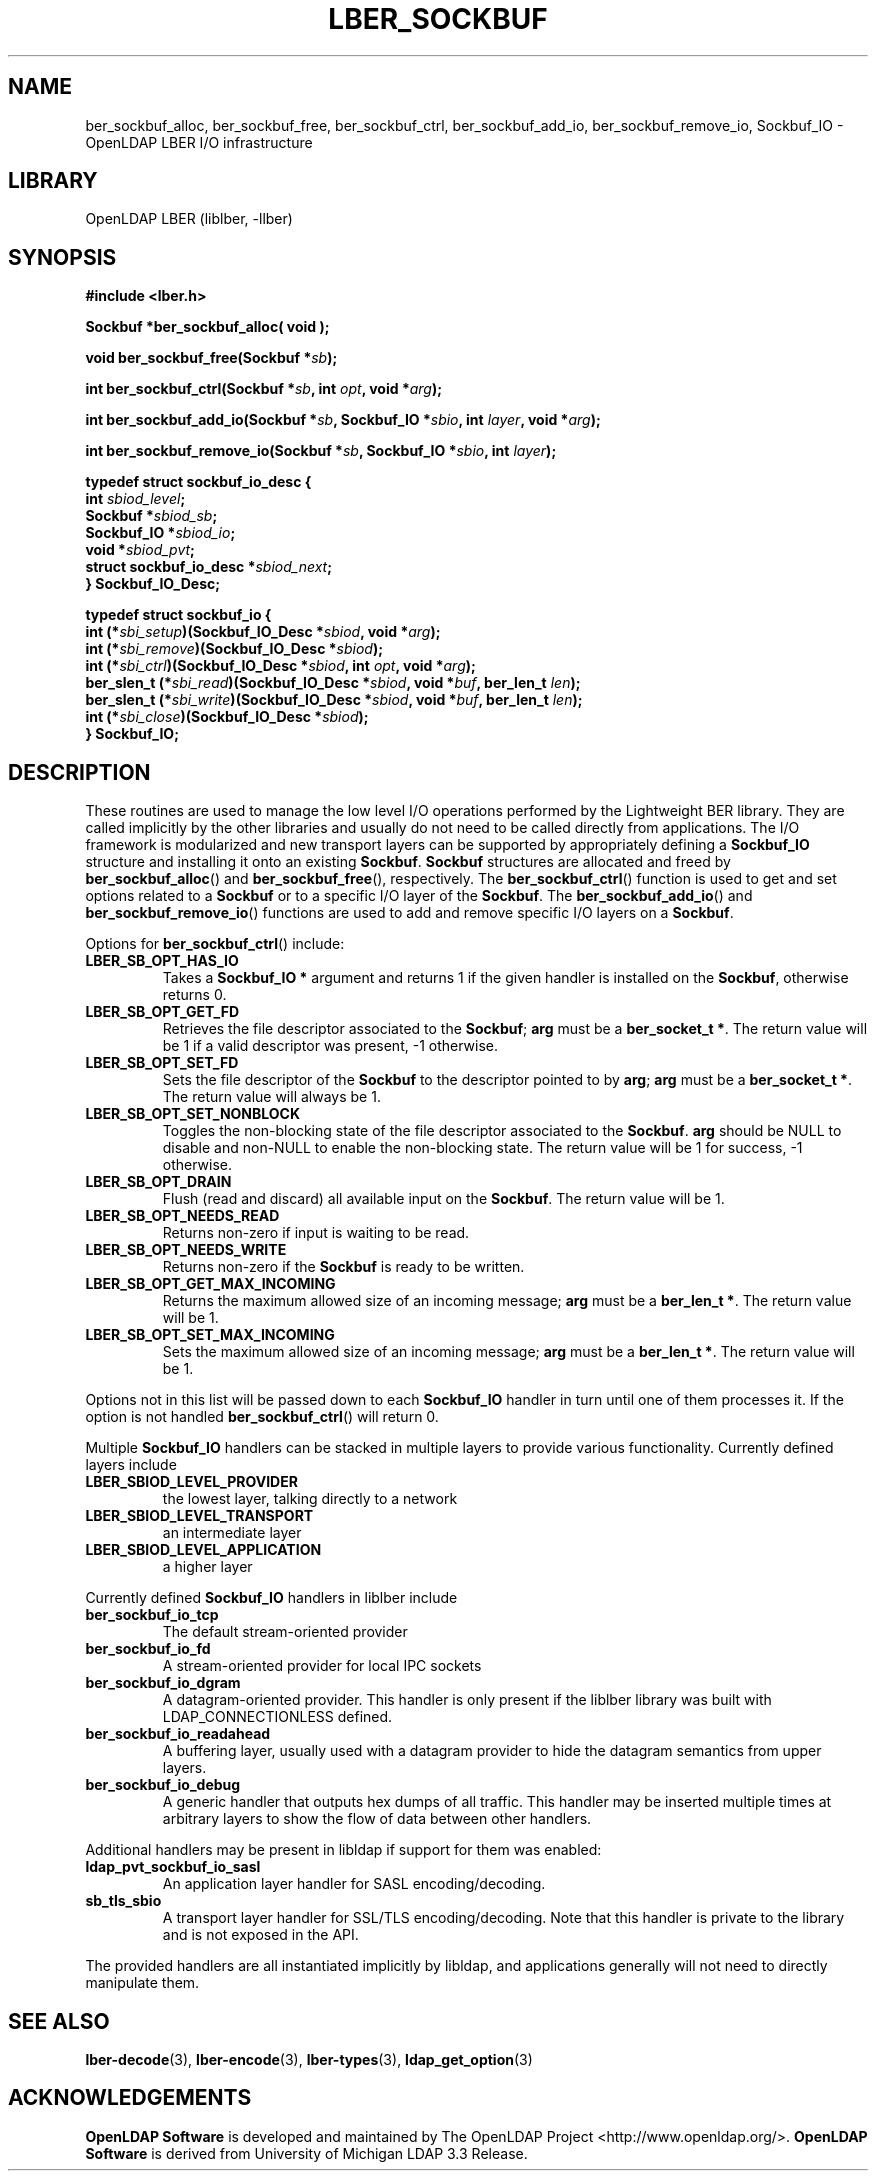 .lf 1 stdin
.TH LBER_SOCKBUF 3 "2009/12/20" "OpenLDAP 2.4.21"
.\" $OpenLDAP: pkg/ldap/doc/man/man3/lber-sockbuf.3,v 1.2.2.5 2009/06/03 01:41:52 quanah Exp $
.\" Copyright 1998-2009 The OpenLDAP Foundation All Rights Reserved.
.\" Copying restrictions apply.  See COPYRIGHT/LICENSE.
.SH NAME
ber_sockbuf_alloc, ber_sockbuf_free, ber_sockbuf_ctrl, ber_sockbuf_add_io, ber_sockbuf_remove_io, Sockbuf_IO \- OpenLDAP LBER I/O infrastructure
.SH LIBRARY
OpenLDAP LBER (liblber, \-llber)
.SH SYNOPSIS
.B #include <lber.h>
.LP
.B Sockbuf *ber_sockbuf_alloc( void );
.LP
.BI "void ber_sockbuf_free(Sockbuf *" sb ");"
.LP
.BI "int ber_sockbuf_ctrl(Sockbuf *" sb ", int " opt ", void *" arg ");"
.LP
.BI "int ber_sockbuf_add_io(Sockbuf *" sb ", Sockbuf_IO *" sbio ", int " layer ", void *" arg ");"
.LP
.BI "int ber_sockbuf_remove_io(Sockbuf *" sb ", Sockbuf_IO *" sbio ", int " layer ");"
.LP
.nf
.B typedef struct sockbuf_io_desc {
.BI "int " sbiod_level ";"
.BI "Sockbuf *" sbiod_sb ";"
.BI "Sockbuf_IO *" sbiod_io ";"
.BI "void *" sbiod_pvt ";"
.BI "struct sockbuf_io_desc *" sbiod_next ";"
.B } Sockbuf_IO_Desc;
.LP
.B typedef struct sockbuf_io {
.BI "int (*" sbi_setup ")(Sockbuf_IO_Desc *" sbiod ", void *" arg ");"
.BI "int (*" sbi_remove ")(Sockbuf_IO_Desc *" sbiod ");"
.BI "int (*" sbi_ctrl ")(Sockbuf_IO_Desc *" sbiod ", int " opt ", void *" arg ");"
.BI "ber_slen_t (*" sbi_read ")(Sockbuf_IO_Desc *" sbiod ", void *" buf ", ber_len_t " len ");"
.BI "ber_slen_t (*" sbi_write ")(Sockbuf_IO_Desc *" sbiod ", void *" buf ", ber_len_t " len ");"
.BI "int (*" sbi_close ")(Sockbuf_IO_Desc *" sbiod ");"
.B } Sockbuf_IO;

.SH DESCRIPTION
.LP
These routines are used to manage the low level I/O operations performed
by the Lightweight BER library. They are called implicitly by the other
libraries and usually do not need to be called directly from applications.
The I/O framework is modularized and new transport layers can be supported
by appropriately defining a
.B Sockbuf_IO
structure and installing it onto an existing
.BR Sockbuf .
.B Sockbuf
structures are allocated and freed by
.BR ber_sockbuf_alloc ()
and
.BR ber_sockbuf_free (),
respectively. The
.BR ber_sockbuf_ctrl ()
function is used to get and set options related to a
.B Sockbuf
or to a specific I/O layer of the
.BR Sockbuf .
The
.BR ber_sockbuf_add_io ()
and
.BR ber_sockbuf_remove_io ()
functions are used to add and remove specific I/O layers on a
.BR Sockbuf .

Options for
.BR ber_sockbuf_ctrl ()
include:
.TP
.B LBER_SB_OPT_HAS_IO
Takes a
.B Sockbuf_IO *
argument and returns 1 if the given handler is installed
on the
.BR Sockbuf ,
otherwise returns 0.
.TP
.B LBER_SB_OPT_GET_FD
Retrieves the file descriptor associated to the
.BR Sockbuf ;
.B arg
must be a
.BR "ber_socket_t *" .
The return value will be 1 if a valid descriptor was present, \-1 otherwise.
.TP
.B LBER_SB_OPT_SET_FD
Sets the file descriptor of the
.B Sockbuf
to the descriptor pointed to by
.BR arg ;
.B arg
must be a
.BR "ber_socket_t *" .
The return value will always be 1.
.TP
.B LBER_SB_OPT_SET_NONBLOCK
Toggles the non-blocking state of the file descriptor associated to
the
.BR Sockbuf .
.B arg
should be NULL to disable and non-NULL to enable the non-blocking state.
The return value will be 1 for success, \-1 otherwise.
.TP
.B LBER_SB_OPT_DRAIN
Flush (read and discard) all available input on the
.BR Sockbuf .
The return value will be 1.
.TP
.B LBER_SB_OPT_NEEDS_READ
Returns non-zero if input is waiting to be read.
.TP
.B LBER_SB_OPT_NEEDS_WRITE
Returns non-zero if the
.B Sockbuf
is ready to be written.
.TP
.B LBER_SB_OPT_GET_MAX_INCOMING
Returns the maximum allowed size of an incoming message;
.B arg
must be a
.BR "ber_len_t *" .
The return value will be 1.
.TP
.B LBER_SB_OPT_SET_MAX_INCOMING
Sets the maximum allowed size of an incoming message;
.B arg
must be a
.BR "ber_len_t *" .
The return value will be 1.

.LP
Options not in this list will be passed down to each
.B Sockbuf_IO
handler in turn until one of them processes it. If the option is not handled
.BR ber_sockbuf_ctrl ()
will return 0.

.LP
Multiple
.B Sockbuf_IO
handlers can be stacked in multiple layers to provide various functionality.
Currently defined layers include
.TP
.B LBER_SBIOD_LEVEL_PROVIDER
the lowest layer, talking directly to a network 
.TP
.B LBER_SBIOD_LEVEL_TRANSPORT
an intermediate layer
.TP
.B LBER_SBIOD_LEVEL_APPLICATION
a higher layer
.LP
Currently defined
.B Sockbuf_IO
handlers in liblber include
.TP
.B ber_sockbuf_io_tcp
The default stream-oriented provider
.TP
.B ber_sockbuf_io_fd
A stream-oriented provider for local IPC sockets
.TP
.B ber_sockbuf_io_dgram
A datagram-oriented provider. This handler is only present if the liblber
library was built with LDAP_CONNECTIONLESS defined.
.TP
.B ber_sockbuf_io_readahead
A buffering layer, usually used with a datagram provider to hide the
datagram semantics from upper layers.
.TP
.B ber_sockbuf_io_debug
A generic handler that outputs hex dumps of all traffic. This handler
may be inserted multiple times at arbitrary layers to show the flow
of data between other handlers.
.LP
Additional handlers may be present in libldap if support for them was
enabled:
.TP
.B ldap_pvt_sockbuf_io_sasl
An application layer handler for SASL encoding/decoding.
.TP
.B sb_tls_sbio
A transport layer handler for SSL/TLS encoding/decoding. Note that this
handler is private to the library and is not exposed in the API.
.LP
The provided handlers are all instantiated implicitly by libldap, and
applications generally will not need to directly manipulate them.

.SH SEE ALSO
.BR lber-decode (3),
.BR lber-encode (3),
.BR lber-types (3),
.BR ldap_get_option (3)

.LP
.SH ACKNOWLEDGEMENTS
.lf 1 ./../Project
.\" Shared Project Acknowledgement Text
.B "OpenLDAP Software"
is developed and maintained by The OpenLDAP Project <http://www.openldap.org/>.
.B "OpenLDAP Software"
is derived from University of Michigan LDAP 3.3 Release.  
.lf 200 stdin
